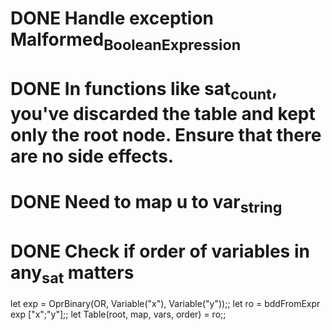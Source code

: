 
* DONE Handle exception Malformed_Boolean_Expression
* DONE In functions like sat_count, you've discarded the table and kept only the root node. Ensure that there are no side effects.
* DONE Need to map u to var_string
* DONE Check if order of variables in any_sat matters
# * TODO Check correctness of all_sat

let exp = OprBinary(OR, Variable("x"), Variable("y"));;
let ro = bddFromExpr exp ["x";"y"];;
let Table(root, map, vars, order) = ro;;
